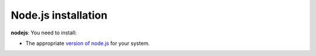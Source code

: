 .. _desktop_node_installation:

Node.js installation
====================

**nodejs**: You need to install:

* The appropriate `version of node.js <http://nodejs.org/download>`_ for your
  system.
